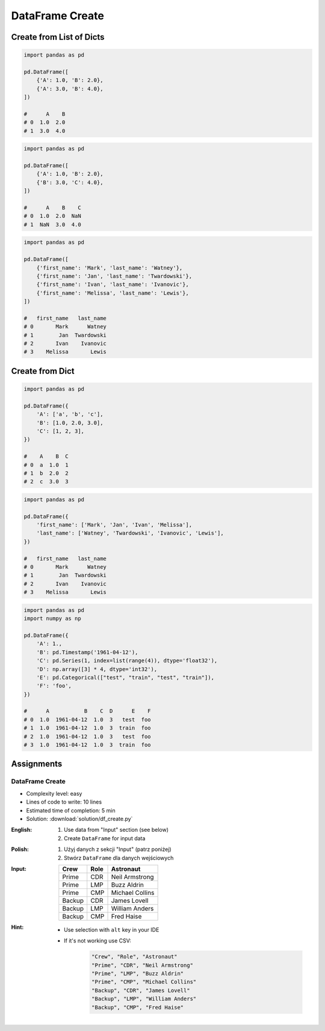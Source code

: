 ****************
DataFrame Create
****************


Create from List of Dicts
=========================
.. code-block:: python

    import pandas as pd

    pd.DataFrame([
        {'A': 1.0, 'B': 2.0},
        {'A': 3.0, 'B': 4.0},
    ])

    #      A    B
    # 0  1.0  2.0
    # 1  3.0  4.0

.. code-block:: python

    import pandas as pd

    pd.DataFrame([
        {'A': 1.0, 'B': 2.0},
        {'B': 3.0, 'C': 4.0},
    ])

    #      A    B    C
    # 0  1.0  2.0  NaN
    # 1  NaN  3.0  4.0

.. code-block:: python

    import pandas as pd

    pd.DataFrame([
        {'first_name': 'Mark', 'last_name': 'Watney'},
        {'first_name': 'Jan', 'last_name': 'Twardowski'},
        {'first_name': 'Ivan', 'last_name': 'Ivanovic'},
        {'first_name': 'Melissa', 'last_name': 'Lewis'},
    ])

    #   first_name   last_name
    # 0       Mark      Watney
    # 1        Jan  Twardowski
    # 2       Ivan    Ivanovic
    # 3    Melissa       Lewis


Create from Dict
================
.. code-block:: python

    import pandas as pd

    pd.DataFrame({
        'A': ['a', 'b', 'c'],
        'B': [1.0, 2.0, 3.0],
        'C': [1, 2, 3],
    })

    #    A    B  C
    # 0  a  1.0  1
    # 1  b  2.0  2
    # 2  c  3.0  3

.. code-block:: python

    import pandas as pd

    pd.DataFrame({
        'first_name': ['Mark', 'Jan', 'Ivan', 'Melissa'],
        'last_name': ['Watney', 'Twardowski', 'Ivanovic', 'Lewis'],
    })

    #   first_name   last_name
    # 0       Mark      Watney
    # 1        Jan  Twardowski
    # 2       Ivan    Ivanovic
    # 3    Melissa       Lewis

.. code-block:: python

    import pandas as pd
    import numpy as np

    pd.DataFrame({
        'A': 1.,
        'B': pd.Timestamp('1961-04-12'),
        'C': pd.Series(1, index=list(range(4)), dtype='float32'),
        'D': np.array([3] * 4, dtype='int32'),
        'E': pd.Categorical(["test", "train", "test", "train"]),
        'F': 'foo',
    })

    #      A           B    C  D      E    F
    # 0  1.0  1961-04-12  1.0  3   test  foo
    # 1  1.0  1961-04-12  1.0  3  train  foo
    # 2  1.0  1961-04-12  1.0  3   test  foo
    # 3  1.0  1961-04-12  1.0  3  train  foo


Assignments
===========

DataFrame Create
----------------
* Complexity level: easy
* Lines of code to write: 10 lines
* Estimated time of completion: 5 min
* Solution: :download:`solution/df_create.py`

:English:
    #. Use data from "Input" section (see below)
    #. Create ``DataFrame`` for input data

:Polish:
    #. Użyj danych z sekcji "Input" (patrz poniżej)
    #. Stwórz ``DataFrame`` dla danych wejściowych

:Input:
    .. csv-table::
        :header: "Crew", "Role", "Astronaut"

        "Prime", "CDR", "Neil Armstrong"
        "Prime", "LMP", "Buzz Aldrin"
        "Prime", "CMP", "Michael Collins"
        "Backup", "CDR", "James Lovell"
        "Backup", "LMP", "William Anders"
        "Backup", "CMP", "Fred Haise"

:Hint:
    * Use selection with ``alt`` key in your IDE
    * If it's not working use CSV:

        .. code-block:: text

            "Crew", "Role", "Astronaut"
            "Prime", "CDR", "Neil Armstrong"
            "Prime", "LMP", "Buzz Aldrin"
            "Prime", "CMP", "Michael Collins"
            "Backup", "CDR", "James Lovell"
            "Backup", "LMP", "William Anders"
            "Backup", "CMP", "Fred Haise"

